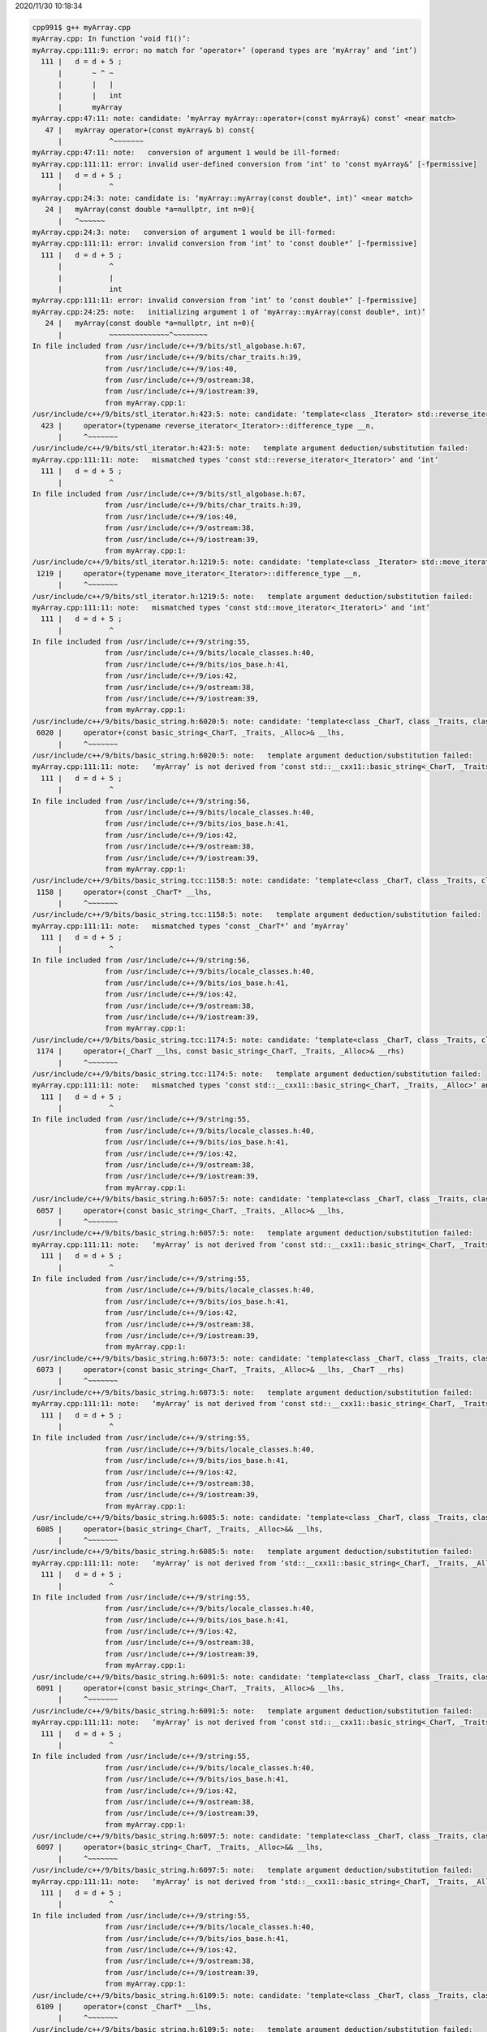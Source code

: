2020/11/30 10:18:34

.. code:: sh

  cpp991$ g++ myArray.cpp 
  myArray.cpp: In function ‘void f1()’:
  myArray.cpp:111:9: error: no match for ‘operator+’ (operand types are ‘myArray’ and ‘int’)
    111 |   d = d + 5 ;
        |       ~ ^ ~
        |       |   |
        |       |   int
        |       myArray
  myArray.cpp:47:11: note: candidate: ‘myArray myArray::operator+(const myArray&) const’ <near match>
     47 |   myArray operator+(const myArray& b) const{
        |           ^~~~~~~~
  myArray.cpp:47:11: note:   conversion of argument 1 would be ill-formed:
  myArray.cpp:111:11: error: invalid user-defined conversion from ‘int’ to ‘const myArray&’ [-fpermissive]
    111 |   d = d + 5 ;
        |           ^
  myArray.cpp:24:3: note: candidate is: ‘myArray::myArray(const double*, int)’ <near match>
     24 |   myArray(const double *a=nullptr, int n=0){
        |   ^~~~~~~
  myArray.cpp:24:3: note:   conversion of argument 1 would be ill-formed:
  myArray.cpp:111:11: error: invalid conversion from ‘int’ to ‘const double*’ [-fpermissive]
    111 |   d = d + 5 ;
        |           ^
        |           |
        |           int
  myArray.cpp:111:11: error: invalid conversion from ‘int’ to ‘const double*’ [-fpermissive]
  myArray.cpp:24:25: note:   initializing argument 1 of ‘myArray::myArray(const double*, int)’
     24 |   myArray(const double *a=nullptr, int n=0){
        |           ~~~~~~~~~~~~~~^~~~~~~~~
  In file included from /usr/include/c++/9/bits/stl_algobase.h:67,
                   from /usr/include/c++/9/bits/char_traits.h:39,
                   from /usr/include/c++/9/ios:40,
                   from /usr/include/c++/9/ostream:38,
                   from /usr/include/c++/9/iostream:39,
                   from myArray.cpp:1:
  /usr/include/c++/9/bits/stl_iterator.h:423:5: note: candidate: ‘template<class _Iterator> std::reverse_iterator<_Iterator> std::operator+(typename std::reverse_iterator<_Iterator>::difference_type, const std::reverse_iterator<_Iterator>&)’
    423 |     operator+(typename reverse_iterator<_Iterator>::difference_type __n,
        |     ^~~~~~~~
  /usr/include/c++/9/bits/stl_iterator.h:423:5: note:   template argument deduction/substitution failed:
  myArray.cpp:111:11: note:   mismatched types ‘const std::reverse_iterator<_Iterator>’ and ‘int’
    111 |   d = d + 5 ;
        |           ^
  In file included from /usr/include/c++/9/bits/stl_algobase.h:67,
                   from /usr/include/c++/9/bits/char_traits.h:39,
                   from /usr/include/c++/9/ios:40,
                   from /usr/include/c++/9/ostream:38,
                   from /usr/include/c++/9/iostream:39,
                   from myArray.cpp:1:
  /usr/include/c++/9/bits/stl_iterator.h:1219:5: note: candidate: ‘template<class _Iterator> std::move_iterator<_IteratorL> std::operator+(typename std::move_iterator<_IteratorL>::difference_type, const std::move_iterator<_IteratorL>&)’
   1219 |     operator+(typename move_iterator<_Iterator>::difference_type __n,
        |     ^~~~~~~~
  /usr/include/c++/9/bits/stl_iterator.h:1219:5: note:   template argument deduction/substitution failed:
  myArray.cpp:111:11: note:   mismatched types ‘const std::move_iterator<_IteratorL>’ and ‘int’
    111 |   d = d + 5 ;
        |           ^
  In file included from /usr/include/c++/9/string:55,
                   from /usr/include/c++/9/bits/locale_classes.h:40,
                   from /usr/include/c++/9/bits/ios_base.h:41,
                   from /usr/include/c++/9/ios:42,
                   from /usr/include/c++/9/ostream:38,
                   from /usr/include/c++/9/iostream:39,
                   from myArray.cpp:1:
  /usr/include/c++/9/bits/basic_string.h:6020:5: note: candidate: ‘template<class _CharT, class _Traits, class _Alloc> std::__cxx11::basic_string<_CharT, _Traits, _Alloc> std::operator+(const std::__cxx11::basic_string<_CharT, _Traits, _Alloc>&, const std::__cxx11::basic_string<_CharT, _Traits, _Alloc>&)’
   6020 |     operator+(const basic_string<_CharT, _Traits, _Alloc>& __lhs,
        |     ^~~~~~~~
  /usr/include/c++/9/bits/basic_string.h:6020:5: note:   template argument deduction/substitution failed:
  myArray.cpp:111:11: note:   ‘myArray’ is not derived from ‘const std::__cxx11::basic_string<_CharT, _Traits, _Alloc>’
    111 |   d = d + 5 ;
        |           ^
  In file included from /usr/include/c++/9/string:56,
                   from /usr/include/c++/9/bits/locale_classes.h:40,
                   from /usr/include/c++/9/bits/ios_base.h:41,
                   from /usr/include/c++/9/ios:42,
                   from /usr/include/c++/9/ostream:38,
                   from /usr/include/c++/9/iostream:39,
                   from myArray.cpp:1:
  /usr/include/c++/9/bits/basic_string.tcc:1158:5: note: candidate: ‘template<class _CharT, class _Traits, class _Alloc> std::__cxx11::basic_string<_CharT, _Traits, _Alloc> std::operator+(const _CharT*, const std::__cxx11::basic_string<_CharT, _Traits, _Alloc>&)’
   1158 |     operator+(const _CharT* __lhs,
        |     ^~~~~~~~
  /usr/include/c++/9/bits/basic_string.tcc:1158:5: note:   template argument deduction/substitution failed:
  myArray.cpp:111:11: note:   mismatched types ‘const _CharT*’ and ‘myArray’
    111 |   d = d + 5 ;
        |           ^
  In file included from /usr/include/c++/9/string:56,
                   from /usr/include/c++/9/bits/locale_classes.h:40,
                   from /usr/include/c++/9/bits/ios_base.h:41,
                   from /usr/include/c++/9/ios:42,
                   from /usr/include/c++/9/ostream:38,
                   from /usr/include/c++/9/iostream:39,
                   from myArray.cpp:1:
  /usr/include/c++/9/bits/basic_string.tcc:1174:5: note: candidate: ‘template<class _CharT, class _Traits, class _Alloc> std::__cxx11::basic_string<_CharT, _Traits, _Alloc> std::operator+(_CharT, const std::__cxx11::basic_string<_CharT, _Traits, _Alloc>&)’
   1174 |     operator+(_CharT __lhs, const basic_string<_CharT, _Traits, _Alloc>& __rhs)
        |     ^~~~~~~~
  /usr/include/c++/9/bits/basic_string.tcc:1174:5: note:   template argument deduction/substitution failed:
  myArray.cpp:111:11: note:   mismatched types ‘const std::__cxx11::basic_string<_CharT, _Traits, _Alloc>’ and ‘int’
    111 |   d = d + 5 ;
        |           ^
  In file included from /usr/include/c++/9/string:55,
                   from /usr/include/c++/9/bits/locale_classes.h:40,
                   from /usr/include/c++/9/bits/ios_base.h:41,
                   from /usr/include/c++/9/ios:42,
                   from /usr/include/c++/9/ostream:38,
                   from /usr/include/c++/9/iostream:39,
                   from myArray.cpp:1:
  /usr/include/c++/9/bits/basic_string.h:6057:5: note: candidate: ‘template<class _CharT, class _Traits, class _Alloc> std::__cxx11::basic_string<_CharT, _Traits, _Alloc> std::operator+(const std::__cxx11::basic_string<_CharT, _Traits, _Alloc>&, const _CharT*)’
   6057 |     operator+(const basic_string<_CharT, _Traits, _Alloc>& __lhs,
        |     ^~~~~~~~
  /usr/include/c++/9/bits/basic_string.h:6057:5: note:   template argument deduction/substitution failed:
  myArray.cpp:111:11: note:   ‘myArray’ is not derived from ‘const std::__cxx11::basic_string<_CharT, _Traits, _Alloc>’
    111 |   d = d + 5 ;
        |           ^
  In file included from /usr/include/c++/9/string:55,
                   from /usr/include/c++/9/bits/locale_classes.h:40,
                   from /usr/include/c++/9/bits/ios_base.h:41,
                   from /usr/include/c++/9/ios:42,
                   from /usr/include/c++/9/ostream:38,
                   from /usr/include/c++/9/iostream:39,
                   from myArray.cpp:1:
  /usr/include/c++/9/bits/basic_string.h:6073:5: note: candidate: ‘template<class _CharT, class _Traits, class _Alloc> std::__cxx11::basic_string<_CharT, _Traits, _Alloc> std::operator+(const std::__cxx11::basic_string<_CharT, _Traits, _Alloc>&, _CharT)’
   6073 |     operator+(const basic_string<_CharT, _Traits, _Alloc>& __lhs, _CharT __rhs)
        |     ^~~~~~~~
  /usr/include/c++/9/bits/basic_string.h:6073:5: note:   template argument deduction/substitution failed:
  myArray.cpp:111:11: note:   ‘myArray’ is not derived from ‘const std::__cxx11::basic_string<_CharT, _Traits, _Alloc>’
    111 |   d = d + 5 ;
        |           ^
  In file included from /usr/include/c++/9/string:55,
                   from /usr/include/c++/9/bits/locale_classes.h:40,
                   from /usr/include/c++/9/bits/ios_base.h:41,
                   from /usr/include/c++/9/ios:42,
                   from /usr/include/c++/9/ostream:38,
                   from /usr/include/c++/9/iostream:39,
                   from myArray.cpp:1:
  /usr/include/c++/9/bits/basic_string.h:6085:5: note: candidate: ‘template<class _CharT, class _Traits, class _Alloc> std::__cxx11::basic_string<_CharT, _Traits, _Alloc> std::operator+(std::__cxx11::basic_string<_CharT, _Traits, _Alloc>&&, const std::__cxx11::basic_string<_CharT, _Traits, _Alloc>&)’
   6085 |     operator+(basic_string<_CharT, _Traits, _Alloc>&& __lhs,
        |     ^~~~~~~~
  /usr/include/c++/9/bits/basic_string.h:6085:5: note:   template argument deduction/substitution failed:
  myArray.cpp:111:11: note:   ‘myArray’ is not derived from ‘std::__cxx11::basic_string<_CharT, _Traits, _Alloc>’
    111 |   d = d + 5 ;
        |           ^
  In file included from /usr/include/c++/9/string:55,
                   from /usr/include/c++/9/bits/locale_classes.h:40,
                   from /usr/include/c++/9/bits/ios_base.h:41,
                   from /usr/include/c++/9/ios:42,
                   from /usr/include/c++/9/ostream:38,
                   from /usr/include/c++/9/iostream:39,
                   from myArray.cpp:1:
  /usr/include/c++/9/bits/basic_string.h:6091:5: note: candidate: ‘template<class _CharT, class _Traits, class _Alloc> std::__cxx11::basic_string<_CharT, _Traits, _Alloc> std::operator+(const std::__cxx11::basic_string<_CharT, _Traits, _Alloc>&, std::__cxx11::basic_string<_CharT, _Traits, _Alloc>&&)’
   6091 |     operator+(const basic_string<_CharT, _Traits, _Alloc>& __lhs,
        |     ^~~~~~~~
  /usr/include/c++/9/bits/basic_string.h:6091:5: note:   template argument deduction/substitution failed:
  myArray.cpp:111:11: note:   ‘myArray’ is not derived from ‘const std::__cxx11::basic_string<_CharT, _Traits, _Alloc>’
    111 |   d = d + 5 ;
        |           ^
  In file included from /usr/include/c++/9/string:55,
                   from /usr/include/c++/9/bits/locale_classes.h:40,
                   from /usr/include/c++/9/bits/ios_base.h:41,
                   from /usr/include/c++/9/ios:42,
                   from /usr/include/c++/9/ostream:38,
                   from /usr/include/c++/9/iostream:39,
                   from myArray.cpp:1:
  /usr/include/c++/9/bits/basic_string.h:6097:5: note: candidate: ‘template<class _CharT, class _Traits, class _Alloc> std::__cxx11::basic_string<_CharT, _Traits, _Alloc> std::operator+(std::__cxx11::basic_string<_CharT, _Traits, _Alloc>&&, std::__cxx11::basic_string<_CharT, _Traits, _Alloc>&&)’
   6097 |     operator+(basic_string<_CharT, _Traits, _Alloc>&& __lhs,
        |     ^~~~~~~~
  /usr/include/c++/9/bits/basic_string.h:6097:5: note:   template argument deduction/substitution failed:
  myArray.cpp:111:11: note:   ‘myArray’ is not derived from ‘std::__cxx11::basic_string<_CharT, _Traits, _Alloc>’
    111 |   d = d + 5 ;
        |           ^
  In file included from /usr/include/c++/9/string:55,
                   from /usr/include/c++/9/bits/locale_classes.h:40,
                   from /usr/include/c++/9/bits/ios_base.h:41,
                   from /usr/include/c++/9/ios:42,
                   from /usr/include/c++/9/ostream:38,
                   from /usr/include/c++/9/iostream:39,
                   from myArray.cpp:1:
  /usr/include/c++/9/bits/basic_string.h:6109:5: note: candidate: ‘template<class _CharT, class _Traits, class _Alloc> std::__cxx11::basic_string<_CharT, _Traits, _Alloc> std::operator+(const _CharT*, std::__cxx11::basic_string<_CharT, _Traits, _Alloc>&&)’
   6109 |     operator+(const _CharT* __lhs,
        |     ^~~~~~~~
  /usr/include/c++/9/bits/basic_string.h:6109:5: note:   template argument deduction/substitution failed:
  myArray.cpp:111:11: note:   mismatched types ‘const _CharT*’ and ‘myArray’
    111 |   d = d + 5 ;
        |           ^
  In file included from /usr/include/c++/9/string:55,
                   from /usr/include/c++/9/bits/locale_classes.h:40,
                   from /usr/include/c++/9/bits/ios_base.h:41,
                   from /usr/include/c++/9/ios:42,
                   from /usr/include/c++/9/ostream:38,
                   from /usr/include/c++/9/iostream:39,
                   from myArray.cpp:1:
  /usr/include/c++/9/bits/basic_string.h:6115:5: note: candidate: ‘template<class _CharT, class _Traits, class _Alloc> std::__cxx11::basic_string<_CharT, _Traits, _Alloc> std::operator+(_CharT, std::__cxx11::basic_string<_CharT, _Traits, _Alloc>&&)’
   6115 |     operator+(_CharT __lhs,
        |     ^~~~~~~~
  /usr/include/c++/9/bits/basic_string.h:6115:5: note:   template argument deduction/substitution failed:
  myArray.cpp:111:11: note:   mismatched types ‘std::__cxx11::basic_string<_CharT, _Traits, _Alloc>’ and ‘int’
    111 |   d = d + 5 ;
        |           ^
  In file included from /usr/include/c++/9/string:55,
                   from /usr/include/c++/9/bits/locale_classes.h:40,
                   from /usr/include/c++/9/bits/ios_base.h:41,
                   from /usr/include/c++/9/ios:42,
                   from /usr/include/c++/9/ostream:38,
                   from /usr/include/c++/9/iostream:39,
                   from myArray.cpp:1:
  /usr/include/c++/9/bits/basic_string.h:6121:5: note: candidate: ‘template<class _CharT, class _Traits, class _Alloc> std::__cxx11::basic_string<_CharT, _Traits, _Alloc> std::operator+(std::__cxx11::basic_string<_CharT, _Traits, _Alloc>&&, const _CharT*)’
   6121 |     operator+(basic_string<_CharT, _Traits, _Alloc>&& __lhs,
        |     ^~~~~~~~
  /usr/include/c++/9/bits/basic_string.h:6121:5: note:   template argument deduction/substitution failed:
  myArray.cpp:111:11: note:   ‘myArray’ is not derived from ‘std::__cxx11::basic_string<_CharT, _Traits, _Alloc>’
    111 |   d = d + 5 ;
        |           ^
  In file included from /usr/include/c++/9/string:55,
                   from /usr/include/c++/9/bits/locale_classes.h:40,
                   from /usr/include/c++/9/bits/ios_base.h:41,
                   from /usr/include/c++/9/ios:42,
                   from /usr/include/c++/9/ostream:38,
                   from /usr/include/c++/9/iostream:39,
                   from myArray.cpp:1:
  /usr/include/c++/9/bits/basic_string.h:6127:5: note: candidate: ‘template<class _CharT, class _Traits, class _Alloc> std::__cxx11::basic_string<_CharT, _Traits, _Alloc> std::operator+(std::__cxx11::basic_string<_CharT, _Traits, _Alloc>&&, _CharT)’
   6127 |     operator+(basic_string<_CharT, _Traits, _Alloc>&& __lhs,
        |     ^~~~~~~~
  /usr/include/c++/9/bits/basic_string.h:6127:5: note:   template argument deduction/substitution failed:
  myArray.cpp:111:11: note:   ‘myArray’ is not derived from ‘std::__cxx11::basic_string<_CharT, _Traits, _Alloc>’
    111 |   d = d + 5 ;
        |    


2020/11/23 10:17:55

https://en.cppreference.com/w/cpp/language/operator_precedence

